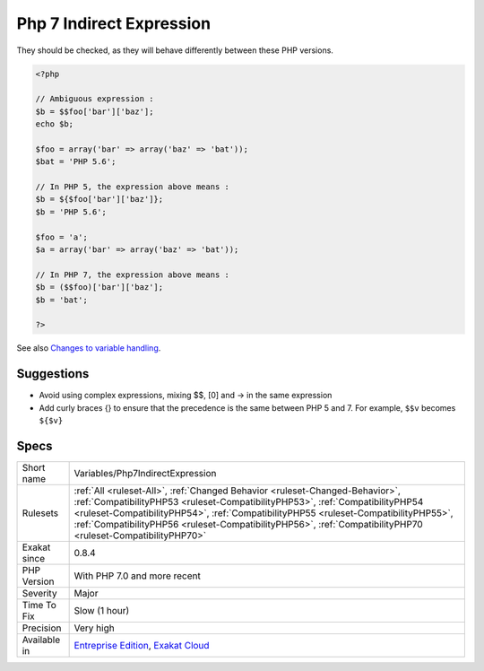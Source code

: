 .. _variables-php7indirectexpression:

.. _php-7-indirect-expression:

Php 7 Indirect Expression
+++++++++++++++++++++++++

.. meta\:\:
	:description:
		Php 7 Indirect Expression: This rule reports variable indirect expressions, that are interpreted differently in PHP 5 and PHP 7.
	:twitter:card: summary_large_image
	:twitter:site: @exakat
	:twitter:title: Php 7 Indirect Expression
	:twitter:description: Php 7 Indirect Expression: This rule reports variable indirect expressions, that are interpreted differently in PHP 5 and PHP 7
	:twitter:creator: @exakat
	:twitter:image:src: https://www.exakat.io/wp-content/uploads/2020/06/logo-exakat.png
	:og:image: https://www.exakat.io/wp-content/uploads/2020/06/logo-exakat.png
	:og:title: Php 7 Indirect Expression
	:og:type: article
	:og:description: This rule reports variable indirect expressions, that are interpreted differently in PHP 5 and PHP 7
	:og:url: https://php-tips.readthedocs.io/en/latest/tips/Variables/Php7IndirectExpression.html
	:og:locale: en
  This rule reports variable indirect expressions, that are interpreted differently in PHP 5 and PHP 7. 

They should be checked, as they will behave differently between these PHP versions.

.. code-block:: php
   
   <?php
   
   // Ambiguous expression : 
   $b = $$foo['bar']['baz'];
   echo $b;
   
   $foo = array('bar' => array('baz' => 'bat'));
   $bat = 'PHP 5.6';
   
   // In PHP 5, the expression above means : 
   $b = ${$foo['bar']['baz']};
   $b = 'PHP 5.6';
   
   $foo = 'a';
   $a = array('bar' => array('baz' => 'bat'));
   
   // In PHP 7, the expression above means : 
   $b = ($$foo)['bar']['baz'];
   $b = 'bat';
   
   ?>

See also `Changes to variable handling <https://www.php.net/manual/en/migration70.incompatible.php>`_.


Suggestions
___________

* Avoid using complex expressions, mixing $$, [0] and -> in the same expression
* Add curly braces {} to ensure that the precedence is the same between PHP 5 and 7. For example, ``$$v`` becomes ``${$v}``




Specs
_____

+--------------+----------------------------------------------------------------------------------------------------------------------------------------------------------------------------------------------------------------------------------------------------------------------------------------------------------------------------------------------------------------------+
| Short name   | Variables/Php7IndirectExpression                                                                                                                                                                                                                                                                                                                                     |
+--------------+----------------------------------------------------------------------------------------------------------------------------------------------------------------------------------------------------------------------------------------------------------------------------------------------------------------------------------------------------------------------+
| Rulesets     | :ref:`All <ruleset-All>`, :ref:`Changed Behavior <ruleset-Changed-Behavior>`, :ref:`CompatibilityPHP53 <ruleset-CompatibilityPHP53>`, :ref:`CompatibilityPHP54 <ruleset-CompatibilityPHP54>`, :ref:`CompatibilityPHP55 <ruleset-CompatibilityPHP55>`, :ref:`CompatibilityPHP56 <ruleset-CompatibilityPHP56>`, :ref:`CompatibilityPHP70 <ruleset-CompatibilityPHP70>` |
+--------------+----------------------------------------------------------------------------------------------------------------------------------------------------------------------------------------------------------------------------------------------------------------------------------------------------------------------------------------------------------------------+
| Exakat since | 0.8.4                                                                                                                                                                                                                                                                                                                                                                |
+--------------+----------------------------------------------------------------------------------------------------------------------------------------------------------------------------------------------------------------------------------------------------------------------------------------------------------------------------------------------------------------------+
| PHP Version  | With PHP 7.0 and more recent                                                                                                                                                                                                                                                                                                                                         |
+--------------+----------------------------------------------------------------------------------------------------------------------------------------------------------------------------------------------------------------------------------------------------------------------------------------------------------------------------------------------------------------------+
| Severity     | Major                                                                                                                                                                                                                                                                                                                                                                |
+--------------+----------------------------------------------------------------------------------------------------------------------------------------------------------------------------------------------------------------------------------------------------------------------------------------------------------------------------------------------------------------------+
| Time To Fix  | Slow (1 hour)                                                                                                                                                                                                                                                                                                                                                        |
+--------------+----------------------------------------------------------------------------------------------------------------------------------------------------------------------------------------------------------------------------------------------------------------------------------------------------------------------------------------------------------------------+
| Precision    | Very high                                                                                                                                                                                                                                                                                                                                                            |
+--------------+----------------------------------------------------------------------------------------------------------------------------------------------------------------------------------------------------------------------------------------------------------------------------------------------------------------------------------------------------------------------+
| Available in | `Entreprise Edition <https://www.exakat.io/entreprise-edition>`_, `Exakat Cloud <https://www.exakat.io/exakat-cloud/>`_                                                                                                                                                                                                                                              |
+--------------+----------------------------------------------------------------------------------------------------------------------------------------------------------------------------------------------------------------------------------------------------------------------------------------------------------------------------------------------------------------------+


